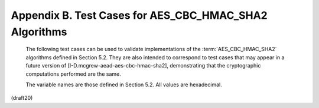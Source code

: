 Appendix B. Test Cases for AES_CBC_HMAC_SHA2 Algorithms
=============================================================================


   The following test cases can be used to validate implementations of
   the :term:`AES_CBC_HMAC_SHA2` algorithms defined in Section 5.2.  They are
   also intended to correspond to test cases that may appear in a future
   version of [I-D.mcgrew-aead-aes-cbc-hmac-sha2], demonstrating that
   the cryptographic computations performed are the same.

   The variable names are those defined in Section 5.2.  All values are
   hexadecimal.

(draft20)

